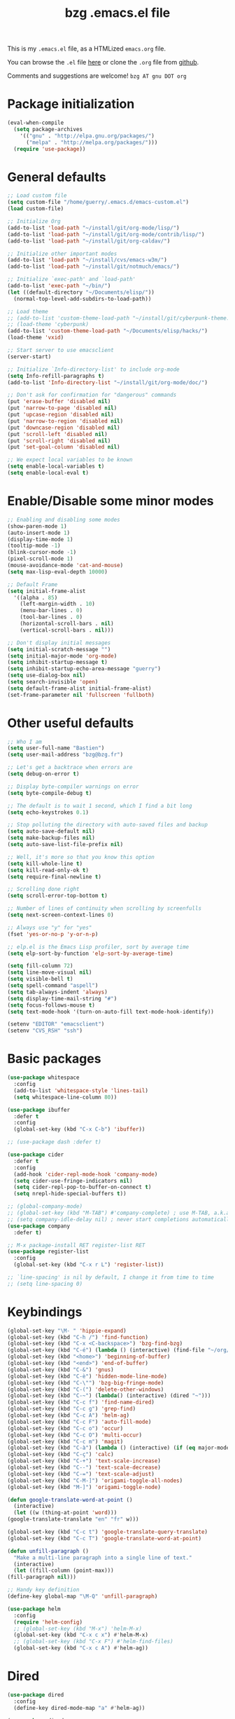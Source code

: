 #+TITLE:       bzg .emacs.el file
#+EMAIL:       bzg AT bzg DOT fr
#+STARTUP:     odd hidestars fold
#+LANGUAGE:    fr
#+LINK:        guerry https://bzg.fr/%s
#+OPTIONS:     skip:nil toc:nil
#+PROPERTY:    header-args :tangle emacs.el

This is my =.emacs.el= file, as a HTMLized =emacs.org= file.

You can browse the =.el= file [[http://bzg.fr/u/emacs.el][here]] or clone the =.org= file from [[https://github.com/bzg/dotemacs][github]].

Comments and suggestions are welcome! =bzg AT gnu DOT org=

* Package initialization

  #+BEGIN_SRC emacs-lisp
  (eval-when-compile
    (setq package-archives
	  '(("gnu" . "http://elpa.gnu.org/packages/")
	    ("melpa" . "http://melpa.org/packages/")))
    (require 'use-package))
  #+END_SRC

* General defaults

  #+BEGIN_SRC emacs-lisp
  ;; Load custom file
  (setq custom-file "/home/guerry/.emacs.d/emacs-custom.el")
  (load custom-file)

  ;; Initialize Org
  (add-to-list 'load-path "~/install/git/org-mode/lisp/")
  (add-to-list 'load-path "~/install/git/org-mode/contrib/lisp/")
  (add-to-list 'load-path "~/install/git/org-caldav/")

  ;; Initialize other important modes
  (add-to-list 'load-path "~/install/cvs/emacs-w3m/")
  (add-to-list 'load-path "~/install/git/notmuch/emacs/")

  ;; Initialize `exec-path' and `load-path'
  (add-to-list 'exec-path "~/bin/")
  (let ((default-directory "~/Documents/elisp/"))
    (normal-top-level-add-subdirs-to-load-path))

  ;; Load theme
  ;; (add-to-list 'custom-theme-load-path "~/install/git/cyberpunk-theme.el/")
  ;; (load-theme 'cyberpunk)
  (add-to-list 'custom-theme-load-path "~/Documents/elisp/hacks/")
  (load-theme 'vxid)

  ;; Start server to use emacsclient
  (server-start)

  ;; Initialize `Info-directory-list' to include org-mode
  (setq Info-refill-paragraphs t)
  (add-to-list 'Info-directory-list "~/install/git/org-mode/doc/")

  ;; Don't ask for confirmation for "dangerous" commands
  (put 'erase-buffer 'disabled nil)
  (put 'narrow-to-page 'disabled nil)
  (put 'upcase-region 'disabled nil)
  (put 'narrow-to-region 'disabled nil)
  (put 'downcase-region 'disabled nil)
  (put 'scroll-left 'disabled nil)
  (put 'scroll-right 'disabled nil)
  (put 'set-goal-column 'disabled nil)

  ;; We expect local variables to be known
  (setq enable-local-variables t)
  (setq enable-local-eval t)
  #+END_SRC

* Enable/Disable some minor modes

  #+BEGIN_SRC emacs-lisp
  ;; Enabling and disabling some modes
  (show-paren-mode 1)
  (auto-insert-mode 1)
  (display-time-mode 1)
  (tooltip-mode -1)
  (blink-cursor-mode -1)
  (pixel-scroll-mode 1)
  (mouse-avoidance-mode 'cat-and-mouse)
  (setq max-lisp-eval-depth 10000)

  ;; Default Frame
  (setq initial-frame-alist
	'((alpha . 85)
	  (left-margin-width . 10)
	  (menu-bar-lines . 0)
	  (tool-bar-lines . 0)
	  (horizontal-scroll-bars . nil)
	  (vertical-scroll-bars . nil)))

  ;; Don't display initial messages
  (setq initial-scratch-message "")
  (setq initial-major-mode 'org-mode)
  (setq inhibit-startup-message t)
  (setq inhibit-startup-echo-area-message "guerry")
  (setq use-dialog-box nil)
  (setq search-invisible 'open)
  (setq default-frame-alist initial-frame-alist)
  (set-frame-parameter nil 'fullscreen 'fullboth)
  #+END_SRC

* Other useful defaults

  #+BEGIN_SRC emacs-lisp
  ;; Who I am
  (setq user-full-name "Bastien")
  (setq user-mail-address "bzg@bzg.fr")

  ;; Let's get a backtrace when errors are
  (setq debug-on-error t)

  ;; Display byte-compiler warnings on error
  (setq byte-compile-debug t)

  ;; The default is to wait 1 second, which I find a bit long
  (setq echo-keystrokes 0.1)

  ;; Stop polluting the directory with auto-saved files and backup
  (setq auto-save-default nil)
  (setq make-backup-files nil)
  (setq auto-save-list-file-prefix nil)

  ;; Well, it's more so that you know this option
  (setq kill-whole-line t)
  (setq kill-read-only-ok t)
  (setq require-final-newline t)

  ;; Scrolling done right
  (setq scroll-error-top-bottom t)

  ;; Number of lines of continuity when scrolling by screenfulls
  (setq next-screen-context-lines 0)

  ;; Always use "y" for "yes"
  (fset 'yes-or-no-p 'y-or-n-p)

  ;; elp.el is the Emacs Lisp profiler, sort by average time
  (setq elp-sort-by-function 'elp-sort-by-average-time)

  (setq fill-column 72)
  (setq line-move-visual nil)
  (setq visible-bell t)
  (setq spell-command "aspell")
  (setq tab-always-indent 'always)
  (setq display-time-mail-string "#")
  (setq focus-follows-mouse t)
  (setq text-mode-hook '(turn-on-auto-fill text-mode-hook-identify))

  (setenv "EDITOR" "emacsclient")
  (setenv "CVS_RSH" "ssh")
  #+END_SRC

* Basic packages

  #+BEGIN_SRC emacs-lisp
  (use-package whitespace
    :config
    (add-to-list 'whitespace-style 'lines-tail)
    (setq whitespace-line-column 80))

  (use-package ibuffer
    :defer t
    :config
    (global-set-key (kbd "C-x C-b") 'ibuffer))

  ;; (use-package dash :defer t)

  (use-package cider
    :defer t
    :config
    (add-hook 'cider-repl-mode-hook 'company-mode)
    (setq cider-use-fringe-indicators nil)
    (setq cider-repl-pop-to-buffer-on-connect t)
    (setq nrepl-hide-special-buffers t))

  ;; (global-company-mode)
  ;; (global-set-key (kbd "M-TAB") #'company-complete) ; use M-TAB, a.k.a. C-M-i, as manual trigger
  ;; (setq company-idle-delay nil) ; never start completions automatically
  (use-package company
    :defer t)

  ;; M-x package-install RET register-list RET
  (use-package register-list
    :config
    (global-set-key (kbd "C-x r L") 'register-list))

  ;; `line-spacing' is nil by default, I change it from time to time
  ;; (setq line-spacing 0)
  #+END_SRC

* Keybindings

  #+BEGIN_SRC emacs-lisp
    (global-set-key "\M- " 'hippie-expand)
    (global-set-key (kbd "C-h /") 'find-function)
    (global-set-key (kbd "C-x <C-backspace>") 'bzg-find-bzg)
    (global-set-key (kbd "C-é") (lambda () (interactive) (find-file "~/org/bzg.org")))
    (global-set-key (kbd "<home>") 'beginning-of-buffer)
    (global-set-key (kbd "<end>") 'end-of-buffer)
    (global-set-key (kbd "C-&") 'gnus)
    (global-set-key (kbd "C-è") 'hidden-mode-line-mode)
    (global-set-key (kbd "C-\"") 'bzg-big-fringe-mode)
    (global-set-key (kbd "C-(") 'delete-other-windows)
    (global-set-key (kbd "C-~") (lambda() (interactive) (dired "~")))
    (global-set-key (kbd "C-c f") 'find-name-dired)
    (global-set-key (kbd "C-c g") 'grep-find)
    (global-set-key (kbd "C-c A") 'helm-ag)
    (global-set-key (kbd "C-c F") 'auto-fill-mode)
    (global-set-key (kbd "C-c o") 'occur)
    (global-set-key (kbd "C-c O") 'multi-occur)
    (global-set-key (kbd "C-c m") 'magit)
    (global-set-key (kbd "C-à") (lambda () (interactive) (if (eq major-mode 'calendar-mode) (calendar-exit) (calendar))))
    (global-set-key (kbd "C-ç") 'calc)
    (global-set-key (kbd "C-+") 'text-scale-increase)
    (global-set-key (kbd "C--") 'text-scale-decrease)
    (global-set-key (kbd "C-=") 'text-scale-adjust)
    (global-set-key (kbd "C-M-]") 'origami-toggle-all-nodes)
    (global-set-key (kbd "M-]") 'origami-toggle-node)

    (defun google-translate-word-at-point ()
      (interactive)
      (let ((w (thing-at-point 'word)))
	(google-translate-translate "en" "fr" w)))

    (global-set-key (kbd "C-c t") 'google-translate-query-translate)
    (global-set-key (kbd "C-c T") 'google-translate-word-at-point)

    (defun unfill-paragraph ()
      "Make a multi-line paragraph into a single line of text."
      (interactive)
      (let ((fill-column (point-max)))
	(fill-paragraph nil)))

    ;; Handy key definition
    (define-key global-map "\M-Q" 'unfill-paragraph)

    (use-package helm
      :config
      (require 'helm-config)
      ;; (global-set-key (kbd "M-x") 'helm-M-x)
      (global-set-key (kbd "C-x c x") #'helm-M-x)
      ;; (global-set-key (kbd "C-x F") #'helm-find-files)
      (global-set-key (kbd "C-x c A") #'helm-ag))
  #+END_SRC

* Dired

  #+BEGIN_SRC emacs-lisp
  (use-package dired
    :config
    (define-key dired-mode-map "a" #'helm-ag))

  (use-package dired-x
    :config
    ;; (define-key dired-mode-map "\C-cd" 'dired-clean-tex)
    (setq dired-guess-shell-alist-user
	  (list
	   (list "\\.pdf$" "zathura &")
	   (list "\\.docx?$" "libreoffice")
	   (list "\\.aup?$" "audacity")
	   (list "\\.pptx?$" "libreoffice")
	   (list "\\.odf$" "libreoffice")
	   (list "\\.odt$" "libreoffice")
	   (list "\\.odt$" "libreoffice")
	   (list "\\.kdenlive$" "kdenlive")
	   (list "\\.svg$" "gimp")
	   (list "\\.csv$" "libreoffice")
	   (list "\\.sla$" "scribus")
	   (list "\\.od[sgpt]$" "libreoffice")
	   (list "\\.xls$" "libreoffice")
	   (list "\\.xlsx$" "libreoffice")
	   (list "\\.txt$" "gedit")
	   (list "\\.sql$" "gedit")
	   (list "\\.css$" "gedit")
	   (list "\\.jpe?g$" "geeqie")
	   (list "\\.png$" "geeqie")
	   (list "\\.gif$" "geeqie")
	   (list "\\.psd$" "gimp")
	   (list "\\.xcf" "gimp")
	   (list "\\.xo$" "unzip")
	   (list "\\.3gp$" "vlc")
	   (list "\\.mp3$" "vlc")
	   (list "\\.flac$" "vlc")
	   (list "\\.avi$" "vlc")
	   ;; (list "\\.og[av]$" "vlc")
	   (list "\\.wm[va]$" "vlc")
	   (list "\\.flv$" "vlc")
	   (list "\\.mov$" "vlc")
	   (list "\\.divx$" "vlc")
	   (list "\\.mp4$" "vlc")
	   (list "\\.webm$" "vlc")
	   (list "\\.mkv$" "vlc")
	   (list "\\.mpe?g$" "vlc")
	   (list "\\.m4[av]$" "vlc")
	   (list "\\.mp2$" "vlc")
	   (list "\\.pp[st]$" "libreoffice")
	   (list "\\.ogg$" "vlc")
	   (list "\\.ogv$" "vlc")
	   (list "\\.rtf$" "libreoffice")
	   (list "\\.ps$" "gv")
	   (list "\\.mp3$" "play")
	   (list "\\.wav$" "vlc")
	   (list "\\.rar$" "unrar x")
	   ))
    (setq dired-tex-unclean-extensions
	  '(".toc" ".log" ".aux" ".dvi" ".out" ".nav" ".snm")))

  (setq directory-free-space-args "-Pkh")
  (setq list-directory-verbose-switches "-al")
  (setq dired-listing-switches "-l")
  (setq dired-dwim-target t)
  (setq dired-omit-mode nil)
  (setq dired-recursive-copies 'always)
  (setq dired-recursive-deletes 'always)
  (setq delete-old-versions t)
  #+END_SRC

* Appointments

  #+BEGIN_SRC emacs-lisp
  (appt-activate t)
  (setq display-time-24hr-format t
	display-time-day-and-date t
	appt-audible nil
	appt-display-interval 10
	appt-message-warning-time 120)
  (setq diary-file "~/.diary")
  #+END_SRC

* Org

  #+BEGIN_SRC emacs-lisp
  (require 'ox-rss)
  (require 'ox-md)
  (require 'ox-beamer)
  (require 'org-capture)
  (require 'ox-latex)
  (require 'ox-odt)
  (require 'org-gnus)
  (require 'ox-koma-letter)
  (setq org-koma-letter-use-email t)
  (setq org-koma-letter-use-foldmarks nil)

  ;; org-mode global keybindings
  (define-key global-map "\C-cl" 'org-store-link)
  (define-key global-map "\C-ca" 'org-agenda)
  (define-key global-map "\C-cc" 'org-capture)
  (define-key global-map "\C-cL" 'org-occur-link-in-agenda-files)

  ;; I keep those here to change it on the fly
  ;; (setq org-element-use-cache nil)
  ;; (setq org-adapt-indentation t)

  ;; Hook to update all blocks before saving
  (add-hook 'org-mode-hook
	    (lambda() (add-hook 'before-save-hook
				'org-update-all-dblocks t t)))

  ;; Hook to display dormant article in Gnus
  (add-hook 'org-follow-link-hook
	    (lambda ()
	      (if (eq major-mode 'gnus-summary-mode)
		  (gnus-summary-insert-dormant-articles))))

  (org-babel-do-load-languages
   'org-babel-load-languages
   '((emacs-lisp . t)
     (shell . t)
     (dot . t)
     (clojure . t)
     (org . t)
     (ditaa . t)
     (org . t)
     (ledger . t)
     (scheme . t)
     (plantuml . t)
     (R . t)
     (gnuplot . t)))

  (setq org-babel-default-header-args
	'((:session . "none")
	  (:results . "replace")
	  (:exports . "code")
	  (:cache . "no")
	  (:noweb . "yes")
	  (:hlines . "no")
	  (:tangle . "no")
	  (:padnewline . "yes")))

  (org-clock-persistence-insinuate)

  ;; Set headlines to STRT when clocking in
  (add-hook 'org-clock-in-hook (lambda() (org-todo "STRT")))

  (setq org-edit-src-content-indentation 0)
  (setq org-babel-clojure-backend 'cider)
  (setq org-agenda-bulk-mark-char "*")
  (setq org-agenda-diary-file "/home/guerry/org/rdv.org")
  (setq org-agenda-dim-blocked-tasks nil)
  (setq org-log-into-drawer "LOGBOOK")
  (setq org-agenda-entry-text-maxlines 10)
  (setq org-timer-default-timer 25)
  (setq org-agenda-files '("~/org/rdv.org" "~/org/eig.org" "~/org/bzg.org" "~/.eig2/git/agenda-eig2018/index.org"))
  (setq org-agenda-prefix-format
	'((agenda . " %i %-12:c%?-14t%s")
	  (timeline . "  % s")
	  (todo . " %i %-14:c")
	  (tags . " %i %-14:c")
	  (search . " %i %-14:c")))
  (setq org-agenda-remove-tags t)
  (setq org-agenda-restore-windows-after-quit t)
  (setq org-agenda-show-inherited-tags nil)
  (setq org-agenda-skip-deadline-if-done t)
  (setq org-agenda-skip-deadline-prewarning-if-scheduled t)
  (setq org-agenda-skip-scheduled-if-done t)
  (setq org-agenda-skip-timestamp-if-done t)
  (setq org-agenda-sorting-strategy
	'((agenda time-up) (todo time-up) (tags time-up) (search time-up)))
  (setq org-agenda-tags-todo-honor-ignore-options t)
  (setq org-agenda-use-tag-inheritance nil)
  (setq org-agenda-window-frame-fractions '(0.0 . 0.5))
  (setq org-agenda-deadline-faces
	'((1.0001 . org-warning)              ; due yesterday or before
	  (0.0    . org-upcoming-deadline)))  ; due today or later
  (setq org-export-default-language "fr")
  (setq org-export-backends '(latex odt icalendar html ascii rss koma-letter))
  (setq org-export-with-archived-trees nil)
  (setq org-export-with-drawers '("HIDE"))
  (setq org-export-with-section-numbers nil)
  (setq org-export-with-sub-superscripts nil)
  (setq org-export-with-tags 'not-in-toc)
  (setq org-export-with-timestamps t)
  (setq org-html-head "")
  (setq org-html-head-include-default-style nil)
  (setq org-export-with-toc nil)
  (setq org-export-with-priority t)
  (setq org-export-dispatch-use-expert-ui t)
  (setq org-export-babel-evaluate t)
  (setq org-latex-listings t)
  (setq org-latex-pdf-process
	'("pdflatex -interaction nonstopmode -shell-escape -output-directory %o %f" "pdflatex -interaction nonstopmode -shell-escape -output-directory %o %f" "pdflatex -interaction nonstopmode -shell-escape -output-directory %o %f"))
  (setq org-export-allow-bind-keywords t)
  (setq org-publish-list-skipped-files nil)
  (setq org-html-table-row-tags
	(cons '(cond (top-row-p "<tr class=\"tr-top\">")
		     (bottom-row-p "<tr class=\"tr-bottom\">")
		     (t (if (= (mod row-number 2) 1)
			    "<tr class=\"tr-odd\">"
			  "<tr class=\"tr-even\">")))
	      "</tr>"))
  (setq org-pretty-entities t)
  (setq org-fast-tag-selection-single-key 'expert)
  (setq org-fontify-done-headline t)
  (setq org-footnote-auto-label 'confirm)
  (setq org-footnote-auto-adjust t)
  (setq org-hide-emphasis-markers t)
  (setq org-hide-macro-markers t)
  (setq org-icalendar-include-todo 'all)
  (setq org-link-frame-setup '((gnus . gnus) (file . find-file-other-window)))
  (setq org-link-mailto-program '(browse-url-mail "mailto:%a?subject=%s"))
  (setq org-log-note-headings
	'((done . "CLOSING NOTE %t") (state . "State %-12s %t") (clock-out . "")))
  (setq org-priority-start-cycle-with-default nil)
  (setq org-refile-targets '((org-agenda-files . (:maxlevel . 3))
			     (("~/org/libre.org") . (:maxlevel . 1))))
  (setq org-refile-use-outline-path t)
  (setq org-refile-allow-creating-parent-nodes t)
  (setq org-refile-use-cache t)
  (setq org-return-follows-link t)
  (setq org-reverse-note-order t)
  (setq org-scheduled-past-days 100)
  (setq org-special-ctrl-a/e 'reversed)
  (setq org-special-ctrl-k t)
  (setq org-stuck-projects '("+LEVEL=1" ("NEXT" "TODO" "DONE")))
  (setq org-tag-persistent-alist '(("Write" . ?w) ("Read" . ?r)))
  (setq org-tag-alist
	'((:startgroup)
	  ("Handson" . ?o)
	  (:grouptags)
	  ("Write" . ?w) ("Code" . ?c) ("Mail" . ?@) ("Tel" . ?t)
	  (:endgroup)
	  (:startgroup)
	  ("Handsoff" . ?f)
	  (:grouptags)
	  ("Read" . ?r) ("View" . ?v) ("Listen" . ?l)
	  (:endgroup)
	  ("Print" . ?P) ("Buy" . ?B) ("Patch" . ?p) ("Bug" . ?b)))
  (setq org-tags-column -74)
  (setq org-todo-keywords '((type "STRT" "NEXT" "TODO" "WAIT" "|" "DONE" "CANCELED")))
  (setq org-todo-repeat-to-state t)
  (setq org-use-property-inheritance t)
  (setq org-use-sub-superscripts nil)
  (setq org-clock-persist t)
  (setq org-clock-idle-time 60)
  (setq org-clock-history-length 35)
  (setq org-clock-in-resume t)
  (setq org-clock-out-remove-zero-time-clocks t)
  (setq org-clock-sound "~/Music/clock.wav")
  (setq org-insert-heading-respect-content t)
  (setq org-id-method 'uuidgen)
  (setq org-combined-agenda-icalendar-file "~/org/bzg.ics")
  (setq org-icalendar-combined-name "Bastien Guerry ORG")
  (setq org-icalendar-use-scheduled '(todo-start event-if-todo event-if-not-todo))
  (setq org-icalendar-use-deadline '(todo-due event-if-todo event-if-not-todo))
  (setq org-icalendar-timezone "Europe/Paris")
  (setq org-icalendar-store-UID t)
  (setq org-confirm-babel-evaluate nil)
  (setq org-archive-default-command 'org-archive-to-archive-sibling)
  (setq org-id-uuid-program "uuidgen")
  (setq org-use-speed-commands
	(lambda nil
	  (and (looking-at org-outline-regexp-bol)
	       (not (org-in-src-block-p t)))))
  (setq org-src-fontify-natively t)
  (setq org-src-tab-acts-natively t)
  (setq org-todo-keyword-faces
	'(("STRT" . (:foreground "white" :inverse-video t))
	  ("NEXT" . (:foreground "white" :weight bold))
	  ("WAIT" . (:foreground "#889699" :inverse-video t))
	  ("CANCELED" . (:foreground "#889699"))))
  (setq org-footnote-section "Notes")
  (setq org-plantuml-jar-path "~/bin/plantuml.jar")
  (setq org-link-abbrev-alist
	'(("ggle" . "http://www.google.com/search?q=%s")
	  ("gmap" . "http://maps.google.com/maps?q=%s")
	  ("omap" . "http://nominatim.openstreetmap.org/search?q=%s&polygon=1")))

  (setq org-attach-directory "~/org/data/")
  (setq org-link-display-descriptive nil)
  (setq org-loop-over-headlines-in-active-region t)
  (setq org-create-formula-image-program 'dvipng) ;; imagemagick
  (setq org-allow-promoting-top-level-subtree t)
  (setq org-list-description-max-indent 5)
  (setq org-gnus-prefer-web-links nil)
  (setq org-html-head-include-default-style nil)
  (setq org-html-head-include-scripts nil)
  (setq org-clock-display-default-range 'thisweek)
  (setq org-blank-before-new-entry '((heading . t) (plain-list-item . auto)))
  (setq org-crypt-key "Bastien Guerry")
  (setq org-enforce-todo-dependencies t)
  (setq org-fontify-whole-heading-line t)
  (setq org-file-apps
	'((auto-mode . emacs)
	  ("\\.mm\\'" . default)
	  ("\\.x?html?\\'" . default)
	  ("\\.pdf\\'" . "zathura %s")))
  (setq org-hide-leading-stars t)
  (setq org-global-properties '(("Effort_ALL" . "0:10 0:30 1:00 2:00 3:30 7:00")))
  (setq org-confirm-elisp-link-function nil)
  (setq org-confirm-shell-link-function nil)
  (setq org-cycle-include-plain-lists nil)
  (setq org-deadline-warning-days 7)
  (setq org-default-notes-file "~/org/notes.org")
  (setq org-directory "~/org/")
  (setq org-ellipsis nil)
  (setq org-email-link-description-format "%c: %.50s")
  (setq org-support-shift-select t)
  (setq org-export-filter-planning-functions
	'(my-org-html-export-planning))
  (setq org-export-with-broken-links t)
  (setq org-ellipsis "…")

  (add-to-list 'org-latex-classes
	       '("my-letter"
		 "\\documentclass\{scrlttr2\}
	      \\usepackage[english,frenchb]{babel}
	      \[NO-DEFAULT-PACKAGES]
	      \[NO-PACKAGES]
	      \[EXTRA]"))

  (org-agenda-to-appt)

  ;; Set headlines to STRT and clock-in when running a countdown
  (add-hook 'org-timer-set-hook
	    (lambda ()
	      (if (eq major-mode 'org-agenda-mode)
		  (call-interactively 'org-agenda-clock-in)
		(call-interactively 'org-clock-in))))
  (add-hook 'org-timer-done-hook
	    (lambda ()
	      (if (and (eq major-mode 'org-agenda-mode)
		       org-clock-current-task)
		  (call-interactively 'org-agenda-clock-out)
		(call-interactively 'org-clock-out))))
  (add-hook 'org-timer-pause-hook
	    (lambda ()
	      (if org-clock-current-task
		  (if (eq major-mode 'org-agenda-mode)
		      (call-interactively 'org-agenda-clock-out)
		    (call-interactively 'org-clock-out)))))
  (add-hook 'org-timer-stop-hook
	    (lambda ()
	      (if org-clock-current-task
		  (if (eq major-mode 'org-agenda-mode)
		      (call-interactively 'org-agenda-clock-out)
		    (call-interactively 'org-clock-out)))))

  (setq org-agenda-custom-commands
	`(
	  ;; Week agenda for rendez-vous and tasks
	  ("%" "Rendez-vous" agenda* "Week RDV"
	   ((org-agenda-span 'week)
	    (org-agenda-files '("~/org/rdv.org" "~/.eig2/git/agenda-eig2018/index.org" "~/org/eig.org"))
	    ;; (org-deadline-warning-days 3)
	    (org-agenda-sorting-strategy
	     '(todo-state-up time-up priority-down))))

	  (" " "Work (tout)" agenda "List of rendez-vous and tasks for today"
	   ((org-agenda-span 1)
	    (org-agenda-files '("~/org/rdv.org" "~/org/eig.org" "~/.eig2/git/agenda-eig2018/index.org" "~/org/bzg.org"))
	    (org-deadline-warning-days 3)
	    (org-agenda-sorting-strategy
	     '(todo-state-up time-up priority-down))))

	  ("	" "Libre (tout)" agenda "List of rendez-vous and tasks for today"
	   ((org-agenda-span 1)
	    (org-agenda-files '("~/org/libre.org"))
	    (org-deadline-warning-days 3)
	    (org-agenda-sorting-strategy
	     '(todo-state-up priority-down time-up))))

	  ("!" tags-todo "+DEADLINE<=\"<+7d>\"")
	  ("@" tags-todo "+SCHEDULED<=\"<now>\"")
	  ("n" "NEXT (bzg)" tags-todo "TODO={STRT\\|NEXT}"
	   ((org-agenda-files '("~/org/bzg.org" "~/org/rdv.org" "~/org/eig.org"))
	    (org-agenda-sorting-strategy
	     '(todo-state-up time-up priority-down))))
	  ("N" "NEXT (bzg)" tags-todo "TODO={STRT\\|NEXT}"
	   ((org-agenda-files '("~/org/libre.org"))
	    (org-agenda-sorting-strategy
	     '(todo-state-up time-up priority-down))))
	  ("?" "WAIT (bzg)" tags-todo "TODO={WAIT}"
	   ((org-agenda-files '("~/org/rdv.org" "~/org/eig.org" "~/org/bzg.org"))
	    (org-agenda-sorting-strategy
	     '(todo-state-up priority-down time-up))))

	  ("x" "Agenda work" agenda "Work scheduled for today"
	   ((org-agenda-span 1)
	    (org-deadline-warning-days 3)
	    (org-agenda-entry-types '(:timestamp :scheduled))
	    (org-agenda-sorting-strategy
	     '(todo-state-up priority-down time-up))))
	  ("X" "Agenda libre" agenda "Libre scheduled for today"
	   ((org-agenda-span 1)
	    (org-deadline-warning-days 3)
	    (org-agenda-files '("~/org/libre.org"))
	    (org-agenda-entry-types '(:timestamp :scheduled))
	    (org-agenda-sorting-strategy
	     '(todo-state-up priority-down time-up))))
	  ("z" "Work deadlines" agenda "Past/upcoming work deadlines"
	   ((org-agenda-span 1)
	    (org-deadline-warning-days 15)
	    (org-agenda-entry-types '(:deadline))
	    (org-agenda-sorting-strategy
	     '(todo-state-up priority-down time-up))))
	  ("Z" "Libre deadlines" agenda "Past/upcoming leisure deadlines"
	   ((org-agenda-span 1)
	    (org-deadline-warning-days 15)
	    (org-agenda-files '("~/org/libre.org"))
	    (org-agenda-entry-types '(:deadline))
	    (org-agenda-sorting-strategy
	     '(todo-state-up priority-down time-up))))

	  ("r" tags-todo "+Read+TODO={NEXT\\|STRT}")
	  ("R" tags-todo "+Read+TODO={NEXT\\|STRT}"
	   ((org-agenda-files '("~/org/libre.org"))))
	  ("v" tags-todo "+View+TODO={NEXT\\|STRT}")
	  ("V" tags-todo "+View+TODO={NEXT\\|STRT}"
	   ((org-agenda-files '("~/org/libre.org"))))
	  ("w" tags-todo "+Write+TODO={NEXT\\|STRT}")
	  ("W" tags-todo "+Write+TODO={NEXT\\|STRT}"
	   ((org-agenda-files '("~/org/libre.org"))))
	  ("c" tags-todo "+Code+TODO={NEXT\\|STRT}")
	  ("C" tags-todo "+Code+TODO={NEXT\\|STRT}"
	   ((org-agenda-files '("~/org/libre.org"))))

	  ("#" "DONE/CANCELED"
	   todo "DONE|CANCELED"
	   ((org-agenda-files '("~/org/bzg.org" "~/org/rdv.org" "~/org/eig.org" "~/org/libre.org" "~/.eig2/git/agenda-eig2018/index.org"))
	    (org-agenda-sorting-strategy '(timestamp-up))))))

  (setq org-capture-templates
	'(("C" "Misc" entry (file "~/org/bzg.org")
	   "* TODO %a\n  :PROPERTIES:\n  :CAPTURED: %U\n  :END:\n"
	   :prepend t :immediate-finish t)

	  ("c" "Misc (edit)" entry (file "~/org/bzg.org")
	   "* TODO %?\n  :PROPERTIES:\n  :CAPTURED: %U\n  :END:\n\n- %a" :prepend t)

	  ("r" "RDV Perso" entry (file+headline "~/org/rdv.org" "RDV Perso")
	   "* RDV avec %:fromname %?\n  :PROPERTIES:\n  :CAPTURED: %U\n  :END:\n\n- %a" :prepend t)

	  ("R" "RDV EIG" entry (file+headline "~/org/eig.org" "RDV EIG")
	   "* RDV avec %:fromname %?\n  :PROPERTIES:\n  :CAPTURED: %U\n  :END:\n\n- %a" :prepend t)

	  ("e" "EIG" entry (file+headline "~/org/bzg.org" "EIG : maintenir le lien entre EIGs")
	   "* TODO %?\n  :PROPERTIES:\n  :CAPTURED: %U\n  :END:\n\n- %a\n\n%i" :prepend t)

	  ("g" "Garden" entry (file+headline "~/org/libre.org" "Garden")
	   "* TODO %?\n  :PROPERTIES:\n  :CAPTURED: %U\n  :END:\n\n- %a\n\n%i" :prepend t)

	  ("o" "Org" entry (file+headline "~/org/libre.org" "Org-mode")
	   "* TODO %? :Code:\n  :PROPERTIES:\n  :CAPTURED: %U\n  :END:\n\n- %a\n\n%i" :prepend t)))

  (setq org-capture-templates-contexts
	'(("r" ((in-mode . "gnus-summary-mode")
		(in-mode . "gnus-article-mode")
		(in-mode . "message-mode")))
	  ("R" ((in-mode . "gnus-summary-mode")
		(in-mode . "gnus-article-mode")
		(in-mode . "message-mode")))))

  (add-hook 'mail-mode-hook #'orgalist-mode)
  (add-hook 'message-mode-hook #'orgalist-mode)

  (defun my-org-html-export-planning (planning-string backend info)
    (when (string-match "<p>.+><\\([0-9]+-[0-9]+-[0-9]+\\)[^>]+><.+</p>" planning-string)
      (concat "<span class=\"planning\">" (match-string 1 planning-string) "</span>")))
  #+END_SRC

** org-caldav

   #+begin_src emacs-lisp
   (require 'org-caldav)

   (defun bzg-caldav-sync-perso ()
     (interactive)
     (let ((org-caldav-inbox "~/org/rdv.org")
	   (org-caldav-calendar-id "personnel")
	   (org-caldav-url "https://box.bzg.io/cloud/remote.php/caldav/calendars/bzg%40bzg.fr")
	   (org-caldav-files nil))
       (call-interactively 'org-caldav-sync)))

   (defun bzg--caldav-sync-eig-perso ()
     (interactive)
     (let ((org-caldav-inbox "~/org/eig.org")
	   (org-caldav-calendar-id "eig-bastien")
	   ;; https://cloud.eig-forever.org/index.php/apps/calendar/p/N29QNRZV1E19X848/EIG-Bastien
	   (org-caldav-url "https://cloud.eig-forever.org/remote.php/dav/calendars/bzg/")
	   (org-caldav-files nil))
       (call-interactively 'org-caldav-sync)))

   (defun bzg--caldav-sync-eig2018 ()
     (interactive)
     (let ((org-caldav-inbox "~/.eig2/git/agenda-eig2018/index.org")
	   (org-caldav-calendar-id "eig2018")
	   ;; https://cloud.eig-forever.org/index.php/apps/calendar/p/5S4DP594PDIVTARU/EIG2018
	   (org-caldav-url "https://cloud.eig-forever.org/remote.php/dav/calendars/bzg/")
	   (org-caldav-files nil))
       (call-interactively 'org-caldav-sync)))

   (defun bzg--caldav-sync-eig2018-open ()
     (interactive)
     (let ((org-caldav-inbox "~/.eig2/git/open-agenda-eig2018/index.org")
	   (org-caldav-calendar-id "eig2018-open")
	   ;; https://cloud.eig-forever.org/remote.php/dav/calendars/bzg/eig2018-open/
	   (org-caldav-url "https://cloud.eig-forever.org/remote.php/dav/calendars/bzg/")
	   (org-caldav-files nil))
       (call-interactively 'org-caldav-sync)))

   (defun bzg-eig-caldav-sync ()
     (interactive)
     (bzg--caldav-sync-eig2018)
     (bzg--caldav-sync-eig2018-open)
     (bzg--caldav-sync-eig-perso))

   (defun bzg-caldav-sync-all ()
     (interactive)
     (bzg-eig-caldav-sync)
     (bzg-caldav-sync-perso))
   #+end_src

* notmuch

  #+BEGIN_SRC emacs-lisp
  ;; notmuch configuration
  (use-package notmuch
    :config
    (setq notmuch-fcc-dirs nil)
    (add-hook 'gnus-group-mode-hook 'bzg-notmuch-shortcut)

    (defun bzg-notmuch-shortcut ()
      (define-key gnus-group-mode-map "GG" 'notmuch-search))

    (defun bzg-notmuch-file-to-group (file)
      "Calculate the Gnus group name from the given file name."
      (cond ((string-match "/home/guerry/Maildir/Mail/mail/\\([^/]+\\)/" file)
	     (format "nnml:mail.%s" (match-string 1 file)))
	    ((string-match "/home/guerry/Maildir/\\([^/]+\\)/\\([^/]+\\)" file)
	     (format "nnimap+localhost:%s/%s" (match-string 1 file) (match-string 2 file)))
	    (t (user-error "Unknown group"))))

    (defun bzg-notmuch-goto-message-in-gnus ()
      "Open a summary buffer containing the current notmuch article."
      (interactive)
      (let ((group (bzg-notmuch-file-to-group (notmuch-show-get-filename)))
	    (message-id (replace-regexp-in-string
			 "^id:\\|\"" "" (notmuch-show-get-message-id))))
	(if (and group message-id)
	    (progn (org-gnus-follow-link group message-id))
	  (message "Couldn't get relevant infos for switching to Gnus."))))

    (define-key notmuch-show-mode-map
      (kbd "C-c C-c") #'bzg-notmuch-goto-message-in-gnus)

    (define-key global-map (kbd "C-*")
      #'(lambda() (interactive) (notmuch-search "tag:flagged")))

    (define-key global-map (kbd "C-$")
      #'(lambda() (interactive) (notmuch-search "tag:unread"))))
  #+END_SRC

* Gnus

  #+BEGIN_SRC emacs-lisp
  (use-package starttls :defer t)
  (use-package epg :defer t)
  (use-package epa
    :defer t
    :config
    (setq epa-popup-info-window nil))

  (use-package ecomplete :defer t)
  (use-package gnus
    :defer t
    :config
    (gnus-delay-initialize)
    (setq gnus-delay-default-delay "1d")
    (setq nndraft-directory "~/News/drafts/")
    (setq nnmh-directory "~/News/drafts/")
    (setq nnfolder-directory "~/Mail/archive")
    (setq nnml-directory "~/Maildir/Mail/")
    (setq gnus-summary-ignore-duplicates t)
    (setq gnus-suppress-duplicates t)
    (setq gnus-ignored-from-addresses
	  (regexp-opt '("bastien.guerry@ens.fr"
			"bastien.guerry@culture.gouv.fr"
			"bastien.guerry@free.fr"
			"bastien.guerry@aful.org"
			"bastien@olpc-france.org"
			"bzg@latelierliban.net"
			"bastienguerry@gmail.com"
			"bastien.guerry@data.gouv.fr"
			"bzg@kickhub.com"
			"hackadon@librefunding.org"
			"bastien@hackadon.org"
			"bzg+emacs@bzg.fr"
			"bguerry@ceis-strat.com"
			"bzg@bzg.io"
			"bzg@bzg.fr"
			"bzg+wiki@bzg.fr"
			"bzg+olpc@bzg.fr"
			"bzg@librefunding.org"
			"bzg@jecode.org"
			"bastienguerry@googlemail.com"
			"bastien1@free.fr"
			"bzg@altern.org"
			"bzg@gnu.org"
			"bzg@laptop.org"
			"bastien.guerry@u-paris10.fr"
			"bastienguerry@hotmail.com"
			"bastienguerry@yahoo.fr"
			"b.guerry@philosophy.bbk.ac.uk"
			"castle@philosophy.bbk.ac.uk"
			"noreply"
			"bzg@digited.net"
			"bastien@sharelex.org"
			)))

    (setq send-mail-function 'sendmail-send-it)

    ;; (setq mail-header-separator "----")
    (setq mail-use-rfc822 t)

    ;; Attachments
    (setq mm-content-transfer-encoding-defaults
	  (quote
	   (("text/x-patch" 8bit)
	    ("text/.*" 8bit)
	    ("message/rfc822" 8bit)
	    ("application/emacs-lisp" 8bit)
	    ("application/x-emacs-lisp" 8bit)
	    ("application/x-patch" 8bit)
	    (".*" base64))))

    (setq mm-url-use-external nil)

    (setq nnmail-extra-headers
	  '(X-Diary-Time-Zone X-Diary-Dow X-Diary-Year
			      X-Diary-Month X-Diary-Dom
			      X-Diary-Hour X-Diary-Minute
			      To Newsgroups Cc))


    ;; Sources and methods
    (setq mail-sources nil
	  gnus-select-method '(nnnil "")
	  gnus-secondary-select-methods
	  '((nnimap "localhost"
		    (nnimap-server-port 143)
		    (nnimap-authinfo-file "~/.authinfo")
		    (nnimap-stream network))
	    ;; (nntp "news" (nntp-address "news.gmane.org"))
	    ))

    (setq gnus-check-new-newsgroups nil)

    (setq read-mail-command 'gnus
	  gnus-asynchronous t
	  gnus-directory "~/News/"
	  gnus-gcc-mark-as-read t
	  gnus-inhibit-startup-message t
	  gnus-interactive-catchup nil
	  gnus-interactive-exit nil
	  gnus-large-newsgroup 10000
	  gnus-no-groups-message ""
	  gnus-novice-user nil
	  gnus-play-startup-jingle nil
	  gnus-show-all-headers nil
	  gnus-use-bbdb t
	  gnus-use-correct-string-widths nil
	  gnus-use-cross-reference nil
	  gnus-verbose 6
	  mail-specify-envelope-from t
	  mail-envelope-from 'header
	  message-sendmail-envelope-from 'header
	  mail-user-agent 'gnus-user-agent
	  message-fill-column 70
	  message-kill-buffer-on-exit t
	  message-mail-user-agent 'gnus-user-agent
	  message-use-mail-followup-to nil
	  nnimap-expiry-wait 'never
	  nnmail-crosspost nil
	  nnmail-expiry-target "nnml:expired"
	  nnmail-expiry-wait 'never
	  nnmail-split-methods 'nnmail-split-fancy
	  nnmail-treat-duplicates 'delete)

    (setq gnus-subscribe-newsgroup-method 'gnus-subscribe-interactively
	  gnus-group-default-list-level 6 ; 3
	  gnus-level-default-subscribed 3
	  gnus-level-default-unsubscribed 7
	  gnus-level-subscribed 6
	  gnus-activate-level 6
	  gnus-level-unsubscribed 7)

    (setq nnir-notmuch-remove-prefix "/home/guerry/Maildir/")
    (setq nnir-method-default-engines
	  '((nnimap . notmuch)))

    (defun my-gnus-message-archive-group (group-current)
      "Return prefered archive group."
      (cond
       ((and (stringp group-current)
	     (or (message-news-p)
		 (string-match "nntp\\+news" group-current 0)))
	(concat "nnfolder+archive:" (format-time-string "%Y-%m")
		"-divers-news"))
       ((and (stringp group-current) (< 0 (length group-current)))
	(concat (replace-regexp-in-string "[^/]+$" "" group-current) "Sent"))
       (t "nnimap+localhost:bzgfrio/Sent")))

    (setq gnus-message-archive-group 'my-gnus-message-archive-group)

    ;; Delete mail backups older than 1 days
    (setq mail-source-delete-incoming 1)

    ;; Group sorting
    (setq gnus-group-sort-function
	  '(gnus-group-sort-by-unread
	    gnus-group-sort-by-rank
	    ;; gnus-group-sort-by-score
	    ;; gnus-group-sort-by-level
	    ;; gnus-group-sort-by-alphabet
	    ))

    (add-hook 'gnus-summary-exit-hook 'gnus-summary-bubble-group)
    (add-hook 'gnus-summary-exit-hook 'gnus-group-sort-groups-by-rank)
    (add-hook 'gnus-suspend-gnus-hook 'gnus-group-sort-groups-by-rank)
    (add-hook 'gnus-exit-gnus-hook 'gnus-group-sort-groups-by-rank)

    ;; Headers we wanna see:
    (setq gnus-visible-headers
	  "^From:\\|^Subject:\\|^X-Mailer:\\|^X-Newsreader:\\|^Date:\\|^To:\\|^Cc:\\|^User-agent:\\|^Newsgroups:\\|^Comments:")

    ;; Sort mails
    (setq nnmail-split-abbrev-alist
	  '((any . "From\\|To\\|Cc\\|Sender\\|Apparently-To\\|Delivered-To\\|X-Apparently-To\\|Resent-From\\|Resent-To\\|Resent-Cc")
	    (mail . "Mailer-Daemon\\|Postmaster\\|Uucp")
	    (to . "To\\|Cc\\|Apparently-To\\|Resent-To\\|Resent-Cc\\|Delivered-To\\|X-Apparently-To")
	    (from . "From\\|Sender\\|Resent-From")
	    (nato . "To\\|Cc\\|Resent-To\\|Resent-Cc\\|Delivered-To\\|X-Apparently-To")
	    (naany . "From\\|To\\|Cc\\|Sender\\|Resent-From\\|Resent-To\\|Delivered-To\\|X-Apparently-To\\|Resent-Cc")))

    ;; Simplify the subject lines
    (setq gnus-simplify-subject-functions
	  '(gnus-simplify-subject-re
	    gnus-simplify-whitespace))

    ;; Display faces
    (setq gnus-treat-display-face 'head)

    ;; Thread by Xref, not by subject
    (setq gnus-thread-ignore-subject t)
    (setq gnus-thread-hide-subtree nil)
    (setq gnus-summary-thread-gathering-function 'gnus-gather-threads-by-references
	  gnus-thread-sort-functions '(gnus-thread-sort-by-date)
	  gnus-sum-thread-tree-false-root ""
	  gnus-sum-thread-tree-indent " "
	  gnus-sum-thread-tree-leaf-with-other "├► "
	  gnus-sum-thread-tree-root ""
	  gnus-sum-thread-tree-single-leaf "╰► "
	  gnus-sum-thread-tree-vertical "│")

    ;; Dispkay a button for MIME parts
    (setq gnus-buttonized-mime-types '("multipart/alternative"))

    ;; Use w3m to display HTML mails
    (setq mm-text-html-renderer 'gnus-w3m
	  mm-inline-text-html-with-images t
	  mm-inline-large-images nil
	  mm-attachment-file-modes 420)

    ;; Avoid spaces when saving attachments
    (setq mm-file-name-rewrite-functions
	  '(mm-file-name-trim-whitespace
	    mm-file-name-collapse-whitespace
	    mm-file-name-replace-whitespace))

    (setq gnus-user-date-format-alist
	  '(((gnus-seconds-today) . "     %k:%M")
	    ((+ 86400 (gnus-seconds-today)) . "hier %k:%M")
	    ((+ 604800 (gnus-seconds-today)) . "%a  %k:%M")
	    ((gnus-seconds-month) . "%a  %d")
	    ((gnus-seconds-year) . "%b %d")
	    (t . "%b %d '%y")))

    (setq gnus-topic-indent-level 3)

    ;; Add a time-stamp to a group when it is selected
    (add-hook 'gnus-select-group-hook 'gnus-group-set-timestamp)

    ;; Format group line
    (setq gnus-group-line-format "%M%S%p%P %(%-30,30G%)\n")
    (setq gnus-group-line-default-format "%M%S%p%P %(%-40,40G%) %-3y %-3T %-3I\n")

    (defun bzg-gnus-toggle-group-line-format ()
      (interactive)
      (if (equal gnus-group-line-format
		 gnus-group-line-default-format)
	  (setq gnus-group-line-format
		"%M%S%p%P %(%-30,30G%)\n")
	(setq gnus-group-line-format
	      gnus-group-line-default-format)))

    ;; Toggle the group line format
    (define-key gnus-group-mode-map "x"
      (lambda () (interactive) (bzg-gnus-toggle-group-line-format) (gnus)))

    (define-key gnus-summary-mode-map "$" 'gnus-summary-mark-as-spam)

    ;; Scoring
    (setq gnus-use-adaptive-scoring '(line)
	  ;; gnus-score-expiry-days 14
	  gnus-default-adaptive-score-alist
	  '((gnus-dormant-mark (from 5) (subject 30))
	    (gnus-ticked-mark (from 10) (subject 50))
	    (gnus-unread-mark)
	    (gnus-read-mark (from 1) (subject 30))
	    (gnus-del-mark (from -4) (subject -10))
	    (gnus-catchup-mark (subject -150))
	    (gnus-killed-mark (subject -100))
	    (gnus-expirable-mark (from -100) (subject -100)))
	  gnus-score-exact-adapt-limit nil
	  gnus-score-decay-constant 1    ; default = 3
	  gnus-score-decay-scale 0.05    ; default = 0.05
	  gnus-decay-scores t)           ; (gnus-decay-score 1000)

    (setq gnus-summary-line-format
	  (concat "%*%0{%U%R%z%}"
		  "%0{ %}(%2t)"
		  "%2{ %}%-23,23n"
		  "%1{ %}%1{%B%}%2{%-102,102s%}%-140="
		  "\n"))

    ;; Hack to store Org links upon sending Gnus messages

    (defun bzg-message-send-and-org-gnus-store-link (&optional arg)
      "Send message with `message-send-and-exit' and store org link to message copy.
  If multiple groups appear in the Gcc header, the link refers to
  the copy in the last group."
      (interactive "P")
      (save-excursion
	(save-restriction
	  (message-narrow-to-headers)
	  (let ((gcc (car (last
			   (message-unquote-tokens
			    (message-tokenize-header
			     (mail-fetch-field "gcc" nil t) " ,")))))
		(buf (current-buffer))
		(message-kill-buffer-on-exit nil)
		id to from subject desc link newsgroup xarchive)
	    (message-send-and-exit arg)
	    (or
	     ;; gcc group found ...
	     (and gcc
		  (save-current-buffer
		    (progn (set-buffer buf)
			   (setq id (org-remove-angle-brackets
				     (mail-fetch-field "Message-ID")))
			   (setq to (mail-fetch-field "To"))
			   (setq from (mail-fetch-field "From"))
			   (setq subject (mail-fetch-field "Subject"))))
		  (org-store-link-props :type "gnus" :from from :subject subject
					:message-id id :group gcc :to to)
		  (setq desc (org-email-link-description))
		  (setq link (org-gnus-article-link
			      gcc newsgroup id xarchive))
		  (setq org-stored-links
			(cons (list link desc) org-stored-links)))
	     ;; no gcc group found ...
	     (message "Can not create Org link: No Gcc header found."))))))

    (define-key message-mode-map [(control c) (control meta c)]
      'bzg-message-send-and-org-gnus-store-link))

  (use-package gnus-alias
    :config
    (define-key message-mode-map (kbd "C-c C-x C-i")
      'gnus-alias-select-identity))

  (use-package gnus-art
    :defer t
    :config
    ;; Highlight my name in messages
    (add-to-list 'gnus-emphasis-alist
		 '("Bastien\\|bzg" 0 0 gnus-emphasis-highlight-words)))

  (use-package gnus-icalendar
    :config
    (gnus-icalendar-setup)
    ;; To enable optional iCalendar->Org sync functionality
    ;; NOTE: both the capture file and the headline(s) inside must already exist
    (setq gnus-icalendar-org-capture-file "~/org/eig.org")
    (setq gnus-icalendar-org-capture-headline '("RDV EIG"))
    (setq gnus-icalendar-org-template-key "I")
    (gnus-icalendar-org-setup))

  (use-package gnus-dired
    :defer t
    :config
    ;; Make the `gnus-dired-mail-buffers' function also work on
    ;; message-mode derived modes, such as mu4e-compose-mode
    (defun gnus-dired-mail-buffers ()
      "Return a list of active message buffers."
      (let (buffers)
	(save-current-buffer
	  (dolist (buffer (buffer-list t))
	    (set-buffer buffer)
	    (when (and (derived-mode-p 'message-mode)
		       (null message-sent-message-via))
	      (push (buffer-name buffer) buffers))))
	(nreverse buffers))))

  (use-package message
    :defer t
    :config
    ;; Use electric completion in Gnus
    ;; (setq message-mail-alias-type 'abbrev)
    (setq message-directory "~/Mail/")
    (setq message-mail-alias-type 'ecomplete)
    (setq message-send-mail-function 'message-send-mail-with-sendmail)
    (setq message-cite-function 'message-cite-original-without-signature)
    (setq message-dont-reply-to-names gnus-ignored-from-addresses)
    (setq message-alternative-emails gnus-ignored-from-addresses))
  #+END_SRC

* BBDB

  #+BEGIN_SRC emacs-lisp
    (use-package bbdb
      :config
      (require 'bbdb-com)
      (require 'bbdb-anniv)
      (require 'bbdb-gnus)
      (setq bbdb-file "~/Documents/config/bbdb")
      (bbdb-initialize 'message 'gnus)
      (bbdb-mua-auto-update-init 'message 'gnus)

      (setq bbdb-mua-pop-up nil)
      (setq bbdb-allow-duplicates t)
      (setq bbdb-pop-up-window-size 5)
      (setq bbdb-update-records-p 'create)
      (setq bbdb-mua-update-interactive-p '(create . query))
      (setq bbdb-mua-auto-update-p 'create)

      (add-hook 'mail-setup-hook 'bbdb-mail-aliases)
      (add-hook 'message-setup-hook 'bbdb-mail-aliases)
      (add-hook 'bbdb-notice-mail-hook 'bbdb-auto-notes)
      ;; (add-hook 'list-diary-entries-hook 'bbdb-include-anniversaries)

      (setq bbdb-always-add-addresses t
	    bbdb-complete-name-allow-cycling t
	    bbdb-completion-display-record t
	    bbdb-default-area-code nil
	    bbdb-dwim-net-address-allow-redundancy t
	    bbdb-electric-p nil
	    bbdb-new-nets-always-primary 'never
	    bbdb-north-american-phone-numbers-p nil
	    bbdb-offer-save 'auto
	    bbdb-pop-up-target-lines 3
	    bbdb-print-net 'primary
	    bbdb-print-require t
	    bbdb-use-pop-up nil
	    bbdb-user-mail-names gnus-ignored-from-addresses
	    bbdb/gnus-split-crosspost-default nil
	    bbdb/gnus-split-default-group nil
	    bbdb/gnus-split-myaddr-regexp gnus-ignored-from-addresses
	    bbdb/gnus-split-nomatch-function nil
	    bbdb/gnus-summary-known-poster-mark "+"
	    bbdb/gnus-summary-mark-known-posters t
	    bbdb-ignore-message-alist '(("Newsgroup" . ".*")))

      (defalias 'bbdb-y-or-n-p '(lambda (prompt) t))

      (setq bbdb-auto-notes-alist
	    `(("Newsgroups" ("[^,]+" newsgroups 0))
	      ("Subject" (".*" last-subj 0 t))
	      ("User-Agent" (".*" mailer 0))
	      ("X-Mailer" (".*" mailer 0))
	      ("Organization" (".*" organization 0))
	      ("X-Newsreader" (".*" mailer 0))
	      ("X-Face" (".+" face 0 'replace))
	      ("Face" (".+" face 0 'replace)))))
  #+END_SRC

* ERC

  #+BEGIN_SRC emacs-lisp
  (use-package erc
    :defer t
    :config
    (require 'erc-services)

    ;; highlight notifications in ERC
    (font-lock-add-keywords
     'erc-mode
     '((";;.*\\(bzg2\\|éducation\\|clojure\\|emacs\\|orgmode\\)"
	(1 bzg-todo-comment-face t))))

    (setq erc-modules '(autoaway autojoin irccontrols log netsplit noncommands
				 notify pcomplete completion ring services stamp
				 track truncate)
	  erc-keywords nil
	  erc-prompt-for-nickserv-password nil
	  erc-prompt-for-password nil
	  erc-timestamp-format "%s "
	  erc-hide-timestamps t
	  erc-log-channels t
	  erc-log-write-after-insert t
	  erc-log-insert-log-on-open nil
	  erc-save-buffer-on-part t
	  erc-input-line-position 0
	  erc-fill-function 'erc-fill-static
	  erc-fill-static-center 0
	  erc-fill-column 130
	  erc-insert-timestamp-function 'erc-insert-timestamp-left
	  erc-insert-away-timestamp-function 'erc-insert-timestamp-left
	  erc-whowas-on-nosuchnick t
	  erc-public-away-p nil
	  erc-save-buffer-on-part t
	  erc-echo-notice-always-hook '(erc-echo-notice-in-minibuffer)
	  erc-auto-set-away nil
	  erc-autoaway-message "%i seconds out..."
	  erc-away-nickname "bz_g"
	  erc-kill-queries-on-quit nil
	  erc-kill-server-buffer-on-quit t
	  erc-log-channels-directory "~/.erc_log"
	  ;; erc-enable-logging 'erc-log-all-but-server-buffers
	  erc-enable-logging t
	  erc-query-on-unjoined-chan-privmsg t
	  erc-auto-query 'window-noselect
	  erc-server-coding-system '(utf-8 . utf-8)
	  erc-encoding-coding-alist '(("#emacs" . utf-8)
				      ;; ("#frlab" . iso-8859-1)
				      ("&bitlbee" . utf-8)))

    (add-hook 'erc-mode-hook
	      '(lambda ()
		 (auto-fill-mode -1)
		 (pcomplete-erc-setup)
		 (erc-completion-mode 1)
		 (erc-ring-mode 1)
		 (erc-log-mode 1)
		 (erc-netsplit-mode 1)
		 (erc-button-mode -1)
		 (erc-match-mode 1)
		 (erc-autojoin-mode 1)
		 (erc-nickserv-mode 1)
		 (erc-timestamp-mode 1)
		 (erc-services-mode 1)))

    (defun erc-notify-on-msg (msg)
      (if (string-match "bz_g:" msg)
	  (shell-command (concat "notify-send \"" msg "\""))))

    (add-hook 'erc-insert-pre-hook 'erc-notify-on-msg)
    ;; (add-to-list 'erc-networks-alist '(lll "libertelivinglab.irc.slack.com"))

    ;; (defun bzg-erc-connect-bitlbee ()
    ;;   "Connect to &bitlbee channel with ERC."
    ;;   (interactive)
    ;;   (erc-select :server "bzg"
    ;; 		:port 6667
    ;; 		:nick "bz_g"
    ;; 		:full-name "Bastien"))

    (defun bzg-erc-connect-freenode ()
      "Connect to Freenode server with ERC."
      (interactive)
      (erc-select :server "irc.freenode.net"
		  :port 6666
		  :nick "bzg"
		  :full-name "Bastien"))

    (require 'tls)
    (defun bzg-erc-connect-lll ()
      "Connect to LLL's slack server with ERC."
      (interactive)
      (erc-tls :server "libertelivinglab.irc.slack.com"
	       :port 6667
	       :nick "bzg"
	       :full-name "Bastien"))

    (defun bzg-erc-connect-eig ()
      "Connect to EIG's slack with ERC."
      (interactive)
      (erc-tls :server "eig-hq.irc.slack.com"
	       :port 6667
	       :nick "bzg"
	       :full-name "Bastien")))
  #+END_SRC

* w3m

  #+BEGIN_SRC emacs-lisp
  ;; Set browser
  (if window-system
      ;; (setq browse-url-browser-function 'browse-url-firefox)
      ;; (setq browse-url-browser-function 'browse-url-chromium)
      (setq browse-url-browser-function 'eww-browse-url)
    (setq browse-url-browser-function 'eww-browse-url))
  (setq browse-url-text-browser "w3m")
  (setq browse-url-new-window-flag t)
  (setq browse-url-firefox-new-window-is-tab t)

  (use-package w3m
    :defer t
    :config
    (setq w3m-accept-languages '("fr;" "q=1.0" "en;"))
    (setq w3m-antenna-sites '(("http://eucd.info" "EUCD.INFO" time)))
    (setq w3m-broken-proxy-cache t)
    (setq w3m-confirm-leaving-secure-page nil)
    (setq w3m-cookie-accept-bad-cookies nil)
    (setq w3m-cookie-accept-domains nil)
    (setq w3m-cookie-file "/home/guerry/.w3m/cookie")
    (setq w3m-fill-column 70)
    (setq w3m-form-textarea-edit-mode 'org-mode)
    (setq w3m-icon-directory nil)
    (setq w3m-key-binding 'info)
    (setq w3m-use-cookies t)
    (setq w3m-use-tab t)
    (setq w3m-use-toolbar nil))
  #+END_SRC

* eww

  #+BEGIN_SRC emacs-lisp
  (use-package eww
    :defer t
    :config
    (add-hook 'eww-mode-hook 'visual-line-mode)
    (setq eww-header-line-format nil
	  shr-width 80
	  shr-use-fonts nil
	  shr-color-visible-distance-min 10
	  shr-color-visible-luminance-min 80))
  #+END_SRC

* Calendar

  #+BEGIN_SRC emacs-lisp
  (use-package calendar
    :defer t
    :config
    (setq french-holiday
	  '((holiday-fixed 1 1 "Jour de l'an")
	    (holiday-fixed 5 8 "Victoire 45")
	    (holiday-fixed 7 14 "Fête nationale")
	    (holiday-fixed 8 15 "Assomption")
	    (holiday-fixed 11 1 "Toussaint")
	    (holiday-fixed 11 11 "Armistice 18")
	    (holiday-easter-etc 1 "Lundi de Pâques")
	    (holiday-easter-etc 39 "Ascension")
	    (holiday-easter-etc 50 "Lundi de Pentecôte")
	    (holiday-fixed 1 6 "Épiphanie")
	    (holiday-fixed 2 2 "Chandeleur")
	    (holiday-fixed 2 14 "Saint Valentin")
	    (holiday-fixed 5 1 "Fête du travail")
	    (holiday-fixed 5 8 "Commémoration de la capitulation de l'Allemagne en 1945")
	    (holiday-fixed 6 21 "Fête de la musique")
	    (holiday-fixed 11 2 "Commémoration des fidèles défunts")
	    (holiday-fixed 12 25 "Noël")
	    ;; fêtes à date variable
	    (holiday-easter-etc 0 "Pâques")
	    (holiday-easter-etc 49 "Pentecôte")
	    (holiday-easter-etc -47 "Mardi gras")
	    (holiday-float 6 0 3 "Fête des pères") ;; troisième dimanche de juin
	    ;; Fête des mères
	    (holiday-sexp
	     '(if (equal
		   ;; Pentecôte
		   (holiday-easter-etc 49)
		   ;; Dernier dimanche de mai
		   (holiday-float 5 0 -1 nil))
		  ;; -> Premier dimanche de juin si coïncidence
		  (car (car (holiday-float 6 0 1 nil)))
		;; -> Dernier dimanche de mai sinon
		(car (car (holiday-float 5 0 -1 nil))))
	     "Fête des mères")))

    (setq calendar-date-style 'european
	  calendar-holidays (append french-holiday)
	  calendar-mark-holidays-flag t
	  calendar-week-start-day 1
	  calendar-mark-diary-entries-flag nil))

  ;; (setq TeX-master 'dwim)
  #+END_SRC

* hidden-mode and fringes

  #+BEGIN_SRC emacs-lisp
  ;; Hide fringe indicators
  (mapcar (lambda (fb) (set-fringe-bitmap-face fb 'org-hide))
	  fringe-bitmaps)

  (setq fringe-styles
	'(("default" . nil)
	  ("no-fringes" . 0)
	  ("right-only" . (0 . nil))
	  ("left-only" . (nil . 0))
	  ("half-width" . (4 . 4))
	  ("big" . (400 . 400))
	  ("300" . (300 . 300))
	  ("bzg" . (200 . 200))
	  ("minimal" . (1 . 1))))

  (defvar bzg-big-fringe-mode nil)

  (defvar bzg-big-fringe-size 300)

  (define-minor-mode bzg-big-fringe-mode
    "Minor mode to hide the mode-line in the current buffer."
    :init-value nil
    :global t
    :variable bzg-big-fringe-mode
    :group 'editing-basics
    (if (not bzg-big-fringe-mode)
	(set-fringe-mode 10)
      (set-fringe-mode bzg-big-fringe-size)))

  (bzg-big-fringe-mode 1)

  ;; See https://bzg.fr/emacs-hide-mode-line.html
  (defvar-local hidden-mode-line-mode nil)
  (defvar-local hide-mode-line nil)

  (define-minor-mode hidden-mode-line-mode
    "Minor mode to hide the mode-line in the current buffer."
    :init-value nil
    :global nil
    :variable hidden-mode-line-mode
    :group 'editing-basics
    (if hidden-mode-line-mode
	(setq hide-mode-line mode-line-format
	      mode-line-format "")
      (setq mode-line-format hide-mode-line
	    hide-mode-line ""))
    (force-mode-line-update)
    ;; Apparently force-mode-line-update is not always enough to
    ;; redisplay the mode-line
    (redraw-display)
    (when (and (called-interactively-p 'interactive)
	       hidden-mode-line-mode)
      (run-with-idle-timer
       0 nil 'message
       (concat "Hidden Mode Line Mode enabled.  "
	       "Use M-x hidden-mode-line-mode to make the mode-line appear."))))

  (add-hook 'after-change-major-mode-hook 'hidden-mode-line-mode)
  #+END_SRC

* ELisp and Clojure initialization

  #+BEGIN_SRC emacs-lisp
  (use-package paredit
    :config
    (define-key paredit-mode-map (kbd "C-M-w") 'sp-copy-sexp))

  ;; Clojure initialization
  (use-package clojure-mode
    :defer t
    :config
    (add-hook 'clojure-mode-hook 'company-mode)
    (add-hook 'clojure-mode-hook 'origami-mode)
    (add-hook 'clojure-mode-hook 'paredit-mode)
    (add-hook 'clojure-mode-hook 'aggressive-indent-mode)
    (add-hook 'clojure-mode-hook 'clj-refactor-mode))

  ;; Emacs Lisp initialization
  (setq clojure-align-forms-automatically t)
  (add-hook 'emacs-lisp-mode-hook 'company-mode)
  (add-hook 'emacs-lisp-mode-hook 'electric-indent-mode 'append)
  (add-hook 'emacs-lisp-mode-hook 'paredit-mode)
  (add-hook 'emacs-lisp-mode-hook 'origami-mode)

  (use-package clj-refactor
    :defer t
    :config
    (setq cljr-thread-all-but-last t)
    (cljr-add-keybindings-with-prefix "C-c r")
    (define-key clj-refactor-map "\C-ctf" #'cljr-thread-first-all)
    (define-key clj-refactor-map "\C-ctl" #'cljr-thread-last-all)
    (define-key clj-refactor-map "\C-cu" #'cljr-unwind)
    (define-key clj-refactor-map "\C-cU" #'cljr-unwind-all)
    (add-to-list 'cljr-magic-require-namespaces
		 '("s"  . "clojure.string")))

  ;; (add-hook 'emacs-lisp-mode-hook 'turn-on-orgstruct)
  ;; (add-hook 'clojure-mode-hook 'turn-on-orgstruct)
  ;; (add-hook 'emacs-lisp-mode-hook 'bzg-fontify-headline)
  ;; (add-hook 'emacs-lisp-mode-hook 'bzg-fontify-todo)
  ;; (add-hook 'clojure-mode-hook 'bzg-fontify-headline)
  ;; (add-hook 'clojure-mode-hook 'bzg-fontify-todo)
  #+END_SRC

* Misc

  #+BEGIN_SRC emacs-lisp
  ;; magit configuration
  (use-package magit
    :config
    (setq magit-save-some-buffers 'dontask
	  magit-commit-all-when-nothing-staged 'ask
	  magit-auto-revert-mode nil
	  magit-last-seen-setup-instructions "1.4.0"
	  magit-push-always-verify nil)
    (magit-define-popup-switch 'magit-log-popup
			       ?m "Omit merge commits" "--no-merges"))

  ;; doc-view and eww/shr configuration
  (setq doc-view-continuous t)
  (setq doc-view-scale-internally nil)

  ;; Use imagemagick, if available
  (when (fboundp 'imagemagick-register-types)
    (imagemagick-register-types))

  (add-hook 'dired-mode-hook #'turn-on-gnus-dired-mode)
  (add-hook 'dired-mode-hook #'dired-hide-details-mode)

  ;; Personal stuff
  (defun bzg-find-bzg nil
    "Find the bzg.org file."
    (interactive)
    (find-file "~/org/bzg.org")
    (delete-other-windows))

  (defun uniquify-all-lines-region (start end)
    "Find duplicate lines in region START to END keeping first occurrence."
    (interactive "*r")
    (save-excursion
      (let ((end (copy-marker end)))
	(while
	    (progn
	      (goto-char start)
	      (re-search-forward "^\\(.*\\)\n\\(\\(.*\n\\)*\\)\\1\n" end t))
	  (replace-match "\\1\n\\2")))))

  (defun uniquify-all-lines-buffer ()
    "Delete duplicate lines in buffer and keep first occurrence."
    (interactive "*")
    (uniquify-all-lines-region (point-min) (point-max)))

  (defun org-dblock-write:amazon (params)
    "Dynamic block for inserting the cover of a book."
    (interactive)
    (let* ((asin (plist-get params :asin))
	   (tpl "<a style=\"float:right;width:160px;margin:2em;\" href=\"https://www.amazon.fr/gp/product/%s/ref=as_li_qf_sp_asin_il?ie=UTF8&tag=bastguer-21&linkCode=as2&camp=1642&creative=6746&creativeASIN=%s\"><img border=\"0\" src=\"https://images.amazon.com/images/P/%s.jpg\" ></a><img src=\"https://www.assoc-amazon.fr/e/ir?t=bastguer-21&l=as2&o=8&a=%s\" width=\"1\" height=\"1\" border=\"0\" alt=\"\" style=\"border:none !important; margin:0px !important;\" />")
	   (str (format tpl asin asin asin asin)))
      (insert "#+begin_export html\n" str "\n#+end_export")))

  ;; Fontifying todo items outside of org-mode
  (defface bzg-todo-comment-face
    '((t (:weight bold
		  :bold t)))
    "Face for TODO in code buffers."
    :group 'org-faces)

  (defface bzg-headline-face
    '((t (:weight bold
		  :bold t)))
    "Face for headlines."
    :group 'org-faces)

  (defvar bzg-todo-comment-face 'bzg-todo-comment-face)
  (defvar bzg-headline-face 'bzg-headline-face)

  ;; (defun bzg-fontify-todo ()
  ;;   (font-lock-add-keywords
  ;;    nil '((";;.*\\(TODO\\|FIXME\\)"
  ;;           (1 todo-comment-face t)))))

  ;; (defun bzg-fontify-headline ()
  ;;   (font-lock-add-keywords
  ;;    nil '(("^;;;;* ?\\(.*\\)\\>"
  ;;           (1 headline-face t)))))

  ;; (defun insert-xo () (interactive) (insert "⨰"))

  (pdf-tools-install)

  ;; (desktop-save-mode)
  #+END_SRC

* Experimental

*** COMMENT inline-js

    #+BEGIN_SRC emacs-lisp
    (add-to-list 'org-src-lang-modes '("inline-js" . javascript))
    (defvar org-babel-default-header-args:inline-js
      '((:results . "html")
	(:exports . "results")))
    (defun org-babel-execute:inline-js (body _params)
      (format "<script type=\"text/javascript\">\n%s\n</script>" body))
    #+END_SRC

*** COMMENT mouse scroll

    #+BEGIN_SRC emacs-lisp
    (setq mouse-wheel-scroll-amount '(1 ((shift) . 5) ((control) . nil)))
    (setq mouse-wheel-progressive-speed nil)
    #+END_SRC

*** COMMENT winstack

    #+BEGIN_SRC emacs-lisp
    ;; http://emacs.stackexchange.com/questions/2710/switching-between-window-layouts
    (defvar winstack-stack '()
      "A Stack holding window configurations.
    Use `winstack-push' and
    `winstack-pop' to modify it.")

    (defun winstack-push ()
      "Push the current window configuration onto `winstack-stack'."
      (interactive)
      (if (and (window-configuration-p (first winstack-stack))
	       (compare-window-configurations
		(first winstack-stack)
		(current-window-configuration)))
	  (message "Current configuration already pushed")
	(progn (push (current-window-configuration) winstack-stack)
	       (message (concat "Pushed " (number-to-string
					   (length (window-list (selected-frame))))
				" frame configuration")))))

    (defun winstack-pop ()
      "Pop the last window configuration off `winstack-stack' and apply it."
      (interactive)
      (if (first winstack-stack)
	  (progn (set-window-configuration (pop winstack-stack))
		 (message "Popped last frame configuration"))
	(message "End of window stack")))

    (global-set-key (kbd "C-x <up>") 'winstack-push)
    (global-set-key (kbd "C-x <down>") 'winstack-pop)
    #+END_SRC

*** COMMENT avy

    #+begin_src
    (avy-setup-default)
    (global-set-key (kbd "C-:") 'avy-goto-char)
    (global-set-key (kbd "C-&") 'avy-goto-char-2)
    #+end_src

*** COMMENT read-integer-overflow-as-float

    #+BEGIN_SRC emacs-lisp
    (setq read-integer-overflow-as-float t)
    #+END_SRC

*** guide-key

    #+BEGIN_SRC emacs-lisp
    (use-package guide-key
      :defer t
      :config
      (setq guide-key/guide-key-sequence '("C-x r" "C-x 4" "C-x c" "C-c @"))
      (guide-key-mode 1)) ; Enable guide-key-mode
    #+END_SRC

*** backward-kill-word-noring

    #+BEGIN_SRC emacs-lisp
    (defun backward-kill-word-noring (arg)
      (interactive "p")
      (let ((kr kill-ring))
	(backward-kill-word arg)
	(setq kill-ring (reverse kr))))

    (global-set-key (kbd "C-M-<backspace>") 'backward-kill-word-noring)
    #+END_SRC
*** multi-term, ediff, dired

    #+begin_src emacs-lisp
    (use-package multi-term
      :config
      (global-set-key (kbd "C-!") 'multi-term)
      (setq multi-term-program "/bin/zsh"))

    (setq ediff-window-setup-function 'ediff-setup-windows-plain)

    (use-package dired-subtree
      :config
      (setq dired-subtree-use-backgrounds nil)
      (define-key dired-mode-map (kbd "I") 'dired-subtree-toggle)
      (define-key dired-mode-map (kbd "TAB") 'dired-subtree-cycle))

    (use-package eyebrowse
      :init
      (setq eyebrowse-keymap-prefix (kbd "C-z"))
      :config
      (define-key eyebrowse-mode-map (kbd "C-z n") 'eyebrowse-next-window-config)
      (define-key eyebrowse-mode-map (kbd "C-z k") 'eyebrowse-close-window-config)
      (define-key eyebrowse-mode-map (kbd "C-z p") 'eyebrowse-prev-window-config)
      ;; (add-hook 'eyebrowse-post-window-switch-hook
      ;; 	    (lambda ()
      ;; 	      (switch-to-buffer
      ;; 	       (get-buffer-create
      ;; 		(org-trim
      ;; 		 (shell-command-to-string org-id-uuid-program))))))
      (eyebrowse-mode 1))

    (require 'org-bullets)
    (setq org-bullets-bullet-list '("►" "▸" "•" "★" "◇" "◇" "◇" "◇"))
    (add-hook 'org-mode-hook (lambda () (org-bullets-mode 1)))
    #+end_src

*** find-variable-or-function-at-point

    #+begin_src emacs-lisp
    (defun find-variable-or-function-at-point ()
      (interactive)
      (or (find-variable-at-point)
	  (find-function-at-point)
	  (message "No variable or function at point.")))

    (global-set-key (kbd "C-:") 'find-variable-or-function-at-point)
    #+end_src

*** Multiple cursors

    #+begin_src emacs-lisp
    (global-set-key (kbd "C-S-c C-S-c") 'mc/edit-lines)
    (global-set-key (kbd "C->") 'mc/mark-next-like-this)
    (global-set-key (kbd "C-<") 'mc/mark-previous-like-this)
    (global-set-key (kbd "C-c C-<") 'mc/mark-all-like-this)
    #+end_src
